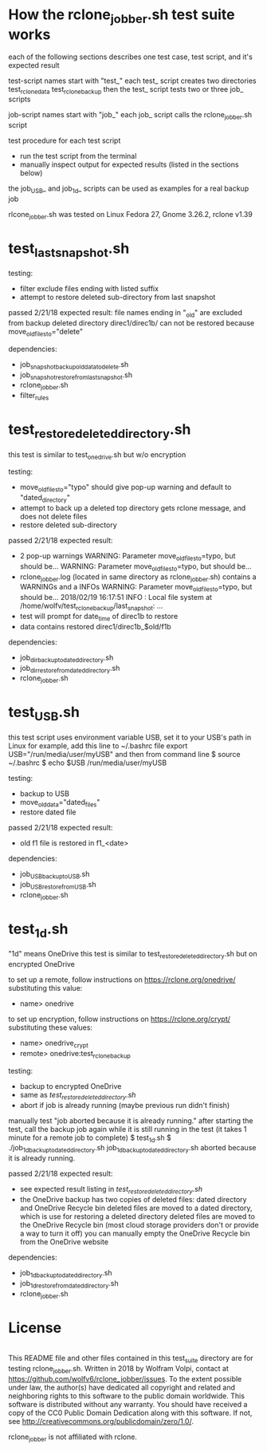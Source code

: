 * How the rclone_jobber.sh test suite works
each of the following sections describes one test case, test script, and it's expected result

test-script names start with "test_"
each test_ script creates two directories
    test_rclone_data
    test_rclone_backup
then the test_ script tests two or three job_ scripts 

job-script names start with "job_"
each job_ script calls the rclone_jobber.sh script

test procedure for each test script
- run the test script from the terminal
- manually inspect output for expected results (listed in the sections below)

the job_USB_ and job_1d_ scripts can be used as examples for a real backup job

rlcone_jobber.sh was tested on Linux Fedora 27, Gnome 3.26.2, rclone v1.39

* test_last_snapshot.sh
testing:
- filter exclude files ending with listed suffix
- attempt to restore deleted sub-directory from last snapshot

passed 2/21/18
expected result:
file names ending in "_old" are excluded from backup
deleted directory direc1/direc1b/ can not be restored because move_old_files_to="delete"

dependencies:
- job_snapshot_backup_old_data_to_delete.sh
- job_snapshot_restore_from_last_snapshot.sh
- rclone_jobber.sh
- filter_rules

* test_restore_deleted_directory.sh
this test is similar to test_onedrive.sh but w/o encryption

testing:
- move_old_files_to="typo" should give pop-up warning and default to "dated_directory"
- attempt to back up a deleted top directory gets rclone message, and does not delete files
- restore deleted sub-directory

passed 2/21/18
expected result:
- 2 pop-up warnings
    WARNING: Parameter move_old_files_to=typo, but should be...
    WARNING: Parameter move_old_files_to=typo, but should be...
- rclone_jobber.log (located in same directory as rclone_jobber.sh) contains a WARNINGs and a INFOs
    WARNING: Parameter move_old_files_to=typo, but should be...
    2018/02/19 16:17:51 INFO  : Local file system at /home/wolfv/test_rclone_backup/last_snapshot: ...
- test will prompt for date_time of direc1b to restore
- data contains restored direc1/direc1b_$old/f1b

dependencies:
- job_dir_backup_to_dated_directory.sh
- job_dir_restore_from_dated_directory.sh
- rclone_jobber.sh

* test_USB.sh
this test script uses environment variable USB, set it to your USB's path
in Linux for example, add this line to ~/.bashrc file
    export USB="/run/media/user/myUSB"
and then from command line
    $ source ~/.bashrc
    $ echo $USB
    /run/media/user/myUSB

testing:
- backup to USB
- move_old_data="dated_files"
- restore dated file

passed 2/21/18
expected result:
- old f1 file is restored in f1_<date>

dependencies:
- job_USB_backup_to_USB.sh
- job_USB_restore_from_USB.sh
- rclone_jobber.sh

* test_1d.sh
"1d" means OneDrive
this test is similar to test_restore_deleted_directory.sh but on encrypted OneDrive

to set up a remote, follow instructions on https://rclone.org/onedrive/ substituting this value:
- name> onedrive

to set up encryption, follow instructions on https://rclone.org/crypt/ substituting these values:
- name> onedrive_crypt
- remote> onedrive:test_rclone_backup

testing:
- backup to encrypted OneDrive
- same as [[*test_restore_deleted_directory.sh][test_restore_deleted_directory.sh]] 
- abort if job is already running (maybe previous run didn't finish)

manually test "job aborted because it is already running."
after starting the test, call the backup job again while it is still running in the test
(it takes 1 minute for a remote job to complete)
    $ test_1d.sh
    $ ./job_1d_backup_to_dated_directory.sh
    job_1d_backup_to_dated_directory.sh aborted because it is already running.

passed 2/21/18
expected result:
- see expected result listing in [[*test_restore_deleted_directory.sh][test_restore_deleted_directory.sh]]
- the OneDrive backup has two copies of deleted files: dated directory and OneDrive Recycle bin
  deleted files are moved to a dated directory, which is use for restoring a deleted directory
  deleted files are moved to the OneDrive Recycle bin (most cloud storage providers don't or provide a way to turn it off)
  you can manually empty the OneDrive Recycle bin from the OneDrive website

dependencies:
- job_1d_backup_to_dated_directory.sh
- job_1d_restore_from_dated_directory.sh
- rclone_jobber.sh

* License
[[http://creativecommons.org/publicdomain/zero/1.0/][http://i.creativecommons.org/p/zero/1.0/88x31.png]]\\
This README file and other files contained in this test_suite directory are for testing rclone_jobber.sh.
Written in 2018 by Wolfram Volpi, contact at https://github.com/wolfv6/rclone_jobber/issues.
To the extent possible under law, the author(s) have dedicated all copyright and related and neighboring rights to this software to the public domain worldwide.
This software is distributed without any warranty.
You should have received a copy of the CC0 Public Domain Dedication along with this software. If not, see http://creativecommons.org/publicdomain/zero/1.0/.

rclone_jobber is not affiliated with rclone.
